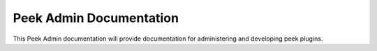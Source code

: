.. _peek_admin_documentation:

++++++++++++++++++++++++
Peek Admin Documentation
++++++++++++++++++++++++


This Peek Admin documentation will provide documentation for administering and
developing peek plugins.
